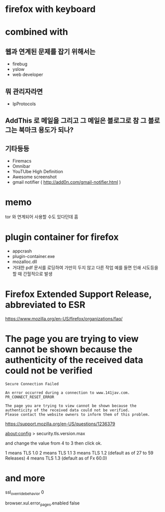 * firefox with keyboard
* combined with

** 웹과 연계된 문제를 잡기 위해서는 

- firebug
- yslow
- web developer

** 뭐 관리자라면

- IpProtocols

** AddThis 로 메일을 그리고 그 메일은 블로그로 참 그 블로그는 북마크 용도가 되나?

** 기타등등

- Firemacs
- Omnibar
- YouTUbe High Definition
- Awesome screenshot
- gmail notifier ( http://add0n.com/gmail-notifier.html )

* memo

tor 와 연계되어 사용할 수도 있다던데 흠

* plugin container for firefox

- appcrash
- plugin-container.exe
- mozalloc.dll
- 거대한 pdf 문서를 로딩하여 가만히 두지 않고 다른 작업 예를 들면 인쇄 시도등을 할 때 간헐적으로 발생

* Firefox Extended Support Release, abbreviated to ESR

https://www.mozilla.org/en-US/firefox/organizations/faq/

* The page you are trying to view cannot be shown because the authenticity of the received data could not be verified

#+BEGIN_SRC 
Secure Connection Failed

An error occurred during a connection to www.141jav.com. PR_CONNECT_RESET_ERROR

The page you are trying to view cannot be shown because the authenticity of the received data could not be verified.
Please contact the website owners to inform them of this problem.
#+END_SRC

https://support.mozilla.org/en-US/questions/1236379

about:config > security.tls.version.max

and change the value from 4 to 3 then click ok. 

1 means TLS 1.0 
2 means TLS 1.1 
3 means TLS 1.2 (default as of 27 to 59 Releases)
4 means TLS 1.3 (default as of Fx 60.0)

* and more

ssl_override_behavior 0

browser.xul.error_pages.enabled false
